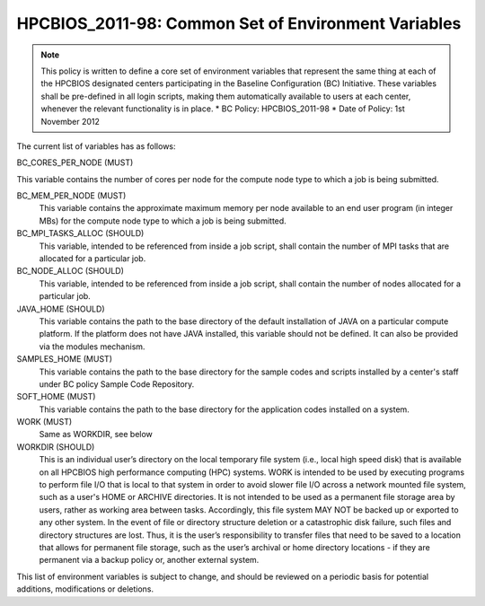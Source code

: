 .. _HPCBIOS_2011-98:

HPCBIOS_2011-98: Common Set of Environment Variables
====================================================

.. note::

  This policy is written to define a core set of environment variables that represent the same thing at each of the HPCBIOS designated centers participating in the Baseline Configuration (BC) Initiative. These variables shall be pre-defined in all login scripts, making them automatically available to users at each center, whenever the relevant functionality is in place.
  * BC Policy: HPCBIOS_2011-98
  * Date of Policy: 1st November 2012

The current list of variables has as follows:

BC_CORES_PER_NODE (MUST)

This variable contains the number of cores per node for the compute node type to which a job is being submitted.

BC_MEM_PER_NODE (MUST)
  This variable contains the approximate maximum memory per node available to an end user program (in integer MBs) for the compute node type to which a job is being submitted.

BC_MPI_TASKS_ALLOC (SHOULD)
  This variable, intended to be referenced from inside a job script, shall contain the number of MPI tasks that are allocated for a particular job.

BC_NODE_ALLOC (SHOULD)
  This variable, intended to be referenced from inside a job script, shall contain the number of nodes allocated for a particular job.

JAVA_HOME (SHOULD)
  This variable contains the path to the base directory of the default installation of JAVA on a particular compute platform. If the platform does not have JAVA installed, this variable should not be defined. It can also be provided via the modules mechanism.

SAMPLES_HOME (MUST)
  This variable contains the path to the base directory for the sample codes and scripts installed by a center's staff under BC policy Sample Code Repository.

SOFT_HOME (MUST)
  This variable contains the path to the base directory for the application codes installed on a system.

WORK (MUST) 
  Same as WORKDIR, see below

WORKDIR (SHOULD)
  This is an individual user’s directory on the local temporary file system (i.e., local high speed disk) that is available on all HPCBIOS high performance computing (HPC) systems. WORK is intended to be used by executing programs to perform file I/O that is local to that system in order to avoid slower file I/O across a network mounted file system, such as a user's HOME or ARCHIVE directories. It is not intended to be used as a permanent file storage area by users, rather as working area between tasks. Accordingly, this file system MAY NOT be backed up or exported to any other system. In the event of file or directory structure deletion or a catastrophic disk failure, such files and directory structures are lost. Thus, it is the user’s responsibility to transfer files that need to be saved to a location that allows for permanent file storage, such as the user’s archival or home directory locations - if they are permanent via a backup policy or, another external system.

This list of environment variables is subject to change, and should be reviewed on a periodic basis for potential additions, modifications or deletions.

